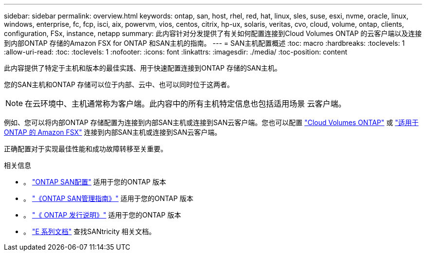 ---
sidebar: sidebar 
permalink: overview.html 
keywords: ontap, san, host, rhel, red, hat, linux, sles, suse, esxi, nvme, oracle, linux, windows, enterprise, fc, fcp, isci, aix, powervm, vios, centos, citrix, hp-ux, solaris, veritas, cvo, cloud, volume, ontap, clients, configuration, FSx, instance, netapp 
summary: 此内容针对分发提供了有关如何配置连接到Cloud Volumes ONTAP 的云客户端以及连接到内部ONTAP 存储的Amazon FSX for ONTAP 和SAN主机的指南。 
---
= SAN主机配置概述
:toc: macro
:hardbreaks:
:toclevels: 1
:allow-uri-read: 
:toc: 
:toclevels: 1
:nofooter: 
:icons: font
:linkattrs: 
:imagesdir: ./media/
:toc-position: content


此内容提供了特定于主机和版本的最佳实践、用于快速配置连接到ONTAP 存储的SAN主机。

您的SAN主机和ONTAP 存储可以位于内部、云中、也可以同时位于这两者。


NOTE: 在云环境中、主机通常称为客户端。此内容中的所有主机特定信息也包括适用场景 云客户端。

例如、您可以将内部ONTAP 存储配置为连接到内部SAN主机或连接到SAN云客户端。您也可以配置 link:https://docs.netapp.com/us-en/cloud-manager-cloud-volumes-ontap/index.html["Cloud Volumes ONTAP"^] 或 link:https://docs.netapp.com/us-en/cloud-manager-fsx-ontap/index.html["适用于 ONTAP 的 Amazon FSX"^] 连接到内部SAN主机或连接到SAN云客户端。

正确配置对于实现最佳性能和成功故障转移至关重要。

.相关信息
* 。 link:https://docs.netapp.com/us-en/ontap/san-config/index.html["ONTAP SAN配置"^] 适用于您的ONTAP 版本
* 。 link:https://docs.netapp.com/us-en/ontap/san-management/index.html["《ONTAP SAN管理指南》"^] 适用于您的ONTAP 版本
* 。 link:https://library.netapp.com/ecm/ecm_download_file/ECMLP2492508["《 ONTAP 发行说明》"^] 适用于您的ONTAP 版本
* 。 link:https://docs.netapp.com/us-en/e-series/index.html["E 系列文档"^] 查找SANtricity 相关文档。

